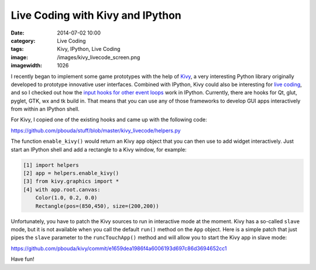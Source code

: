 Live Coding with Kivy and IPython
#################################
:date: 2014-07-02 10:00
:category: Live Coding
:tags: Kivy, IPython, Live Coding
:image: /images/kivy_livecode_screen.png
:imagewidth: 1026

I recently began to implement some game prototypes with the help of `Kivy <http://kivy.org/>`_, a very interesting Python library originally developed to prototype innovative user interfaces. Combined with IPython, Kivy could also be interesting for `live coding <{filename}/livecoding-glsl-shaders-with-ipython.rst>`_, and so I checked out how the `input hooks for other event loops <http://minrk.github.io/ipython-doc/dev/api/generated/IPython.lib.inputhook.html>`_ work in IPython. Currently, there are hooks for Qt, glut, pyglet, GTK, wx and tk build in. That means that you can use any of those frameworks to develop GUI apps interactively from within an IPython shell.

For Kivy, I copied one of the existing hooks and came up with the following code:

https://github.com/pbouda/stuff/blob/master/kivy_livecode/helpers.py

The function ``enable_kivy()`` would return an Kivy ``app`` object that you can then use to add widget interactively. Just start an IPython shell and add a rectangle to a Kivy window, for example:

.. code-block:: python

    [1] import helpers
    [2] app = helpers.enable_kivy()
    [3] from kivy.graphics import *
    [4] with app.root.canvas:
        Color(1.0, 0.2, 0.0)
        Rectangle(pos=(850,450), size=(200,200))

Unfortunately, you have to patch the Kivy sources to run in interactive mode at the moment. Kivy has a so-called ``slave`` mode, but it is not available when you call the default ``run()`` method on the ``App`` object. Here is a simple patch that just pipes the ``slave`` parameter to the ``runcTouchApp()`` method and will allow you to start the Kivy app in slave mode:

https://github.com/pbouda/kivy/commit/e1659dea1986f4a6006193d697c86d3694652cc1

Have fun!

